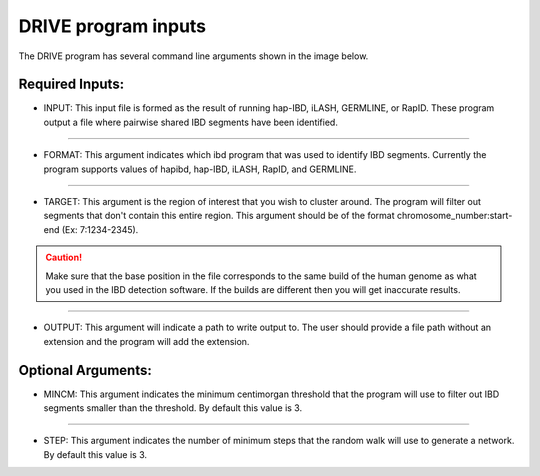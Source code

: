 .. raw:: html

    <style> .yellow {color:yellow; font-weight:bold;} </style>

.. role:: yellow

DRIVE program inputs
=====================

The DRIVE program has several command line arguments shown in the image below. 

.. image:: /assets/images/DRIVE_cli_options.png
    :height: 300
    :align: center
    :alt: DRIVE cli option menu

Required Inputs:
----------------


* :yellow:`INPUT`: This input file is formed as the result of running hap-IBD, iLASH, GERMLINE, or RapID. These program output a file where pairwise shared IBD segments have been identified.

----

* :yellow:`FORMAT`: This argument indicates which ibd program that was used to identify IBD segments. Currently the program supports values of hapibd, hap-IBD, iLASH, RapID, and GERMLINE.

----

* :yellow:`TARGET`: This argument is the region of interest that you wish to cluster around. The program will filter out segments that don't contain this entire region. This argument should be of the format chromosome_number:start-end (Ex: 7:1234-2345).


.. caution:: 

    Make sure that the base position in the file corresponds to the same build of the human genome as what you used in the IBD detection software. If the builds are different then you will get inaccurate results.


----

* :yellow:`OUTPUT`: This argument will indicate a path to write output to. The user should provide a file path without an extension and the program will add the extension.

Optional Arguments:
-------------------

* :yellow:`MINCM`: This argument indicates the minimum centimorgan threshold that the program will use to filter out IBD segments smaller than the threshold. By default this value is 3.

----

* :yellow:`STEP`: This argument indicates the number of minimum steps that the random walk will use to generate a network. By default this value is 3.